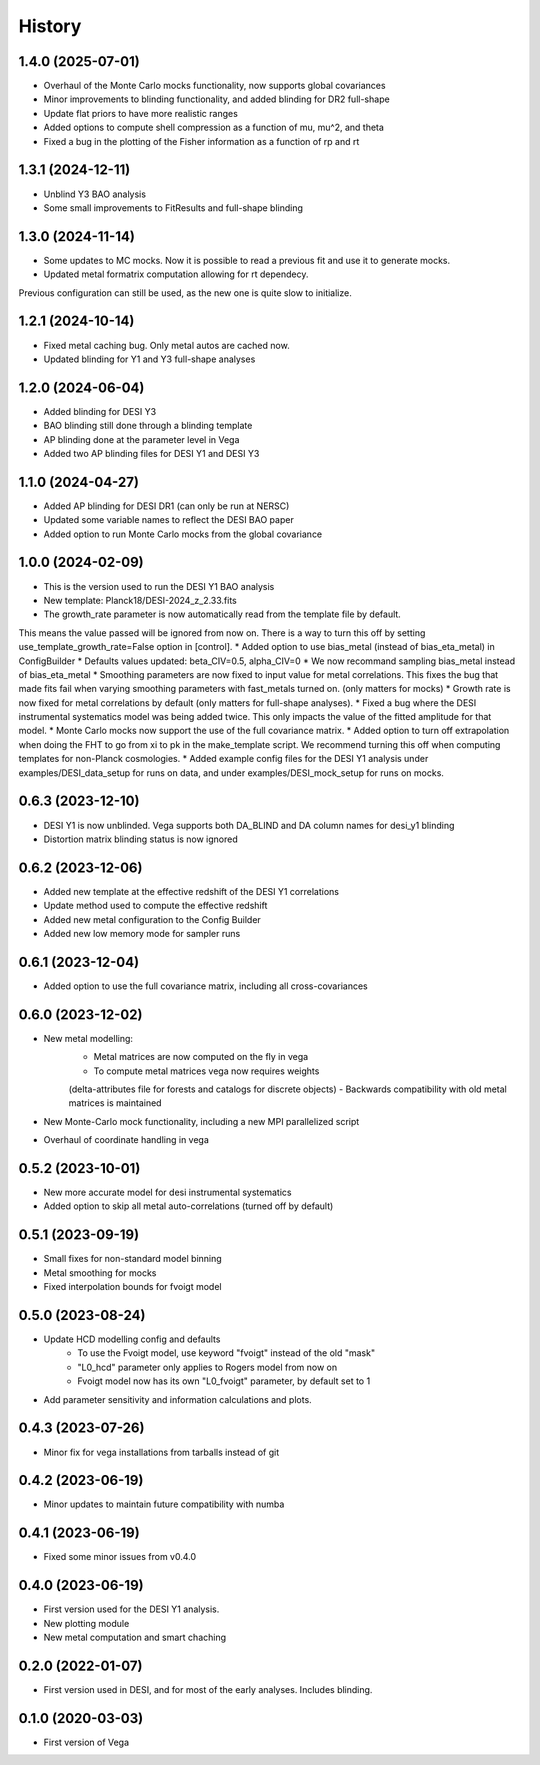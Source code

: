 =======
History
=======

1.4.0 (2025-07-01)
------------------
* Overhaul of the Monte Carlo mocks functionality, now supports global covariances
* Minor improvements to blinding functionality, and added blinding for DR2 full-shape
* Update flat priors to have more realistic ranges
* Added options to compute shell compression as a function of mu, mu^2, and theta
* Fixed a bug in the plotting of the Fisher information as a function of rp and rt

1.3.1 (2024-12-11)
------------------
* Unblind Y3 BAO analysis
* Some small improvements to FitResults and full-shape blinding

1.3.0 (2024-11-14)
------------------
* Some updates to MC mocks. Now it is possible to read a previous fit and use it to generate mocks.
* Updated metal formatrix computation allowing for rt dependecy.
Previous configuration can still be used, as the new one is quite slow to initialize.

1.2.1 (2024-10-14)
------------------
* Fixed metal caching bug. Only metal autos are cached now.
* Updated blinding for Y1 and Y3 full-shape analyses

1.2.0 (2024-06-04)
------------------

* Added blinding for DESI Y3
* BAO blinding still done through a blinding template
* AP blinding done at the parameter level in Vega
* Added two AP blinding files for DESI Y1 and DESI Y3

1.1.0 (2024-04-27)
------------------

* Added AP blinding for DESI DR1 (can only be run at NERSC)
* Updated some variable names to reflect the DESI BAO paper
* Added option to run Monte Carlo mocks from the global covariance

1.0.0 (2024-02-09)
------------------

* This is the version used to run the DESI Y1 BAO analysis
* New template: Planck18/DESI-2024_z_2.33.fits
* The growth_rate parameter is now automatically read from the template file by default. 
This means the value passed will be ignored from now on. There is a way to turn this off by setting
use_template_growth_rate=False option in [control].
* Added option to use bias_metal (instead of bias_eta_metal) in ConfigBuilder
* Defaults values updated: beta_CIV=0.5, alpha_CIV=0
* We now recommand sampling bias_metal instead of bias_eta_metal
* Smoothing parameters are now fixed to input value for metal correlations. This fixes the bug
that made fits fail when varying smoothing parameters with fast_metals turned on. (only matters for mocks)
* Growth rate is now fixed for metal correlations by default (only matters for full-shape analyses).
* Fixed a bug where the DESI instrumental systematics model was being added twice.
This only impacts the value of the fitted amplitude for that model.
* Monte Carlo mocks now support the use of the full covariance matrix.
* Added option to turn off extrapolation when doing the FHT to go from xi to pk in the make_template script.
We recommend turning this off when computing templates for non-Planck cosmologies.
* Added example config files for the DESI Y1 analysis under examples/DESI_data_setup for runs on data,
and under examples/DESI_mock_setup for runs on mocks.

0.6.3 (2023-12-10)
------------------

* DESI Y1 is now unblinded. Vega supports both DA_BLIND and DA column names for desi_y1 blinding
* Distortion matrix blinding status is now ignored

0.6.2 (2023-12-06)
------------------

* Added new template at the effective redshift of the DESI Y1 correlations
* Update method used to compute the effective redshift
* Added new metal configuration to the Config Builder
* Added new low memory mode for sampler runs


0.6.1 (2023-12-04)
------------------

* Added option to use the full covariance matrix, including all cross-covariances


0.6.0 (2023-12-02)
------------------

* New metal modelling:
    - Metal matrices are now computed on the fly in vega
    - To compute metal matrices vega now requires weights 
    (delta-attributes file for forests and catalogs for discrete objects)
    - Backwards compatibility with old metal matrices is maintained

* New Monte-Carlo mock functionality, including a new MPI parallelized script
* Overhaul of coordinate handling in vega

0.5.2 (2023-10-01)
------------------

* New more accurate model for desi instrumental systematics
* Added option to skip all metal auto-correlations (turned off by default)

0.5.1 (2023-09-19)
------------------

* Small fixes for non-standard model binning
* Metal smoothing for mocks
* Fixed interpolation bounds for fvoigt model

0.5.0 (2023-08-24)
------------------

* Update HCD modelling config and defaults
    - To use the Fvoigt model, use keyword "fvoigt" instead of the old "mask"
    - "L0_hcd" parameter only applies to Rogers model from now on
    - Fvoigt model now has its own "L0_fvoigt" parameter, by default set to 1

* Add parameter sensitivity and information calculations and plots.

0.4.3 (2023-07-26)
------------------

* Minor fix for vega installations from tarballs instead of git

0.4.2 (2023-06-19)
------------------

* Minor updates to maintain future compatibility with numba

0.4.1 (2023-06-19)
------------------

* Fixed some minor issues from v0.4.0

0.4.0 (2023-06-19)
------------------

* First version used for the DESI Y1 analysis.
* New plotting module
* New metal computation and smart chaching

0.2.0 (2022-01-07)
------------------

* First version used in DESI, and for most of the early analyses. Includes blinding.

0.1.0 (2020-03-03)
------------------

* First version of Vega
